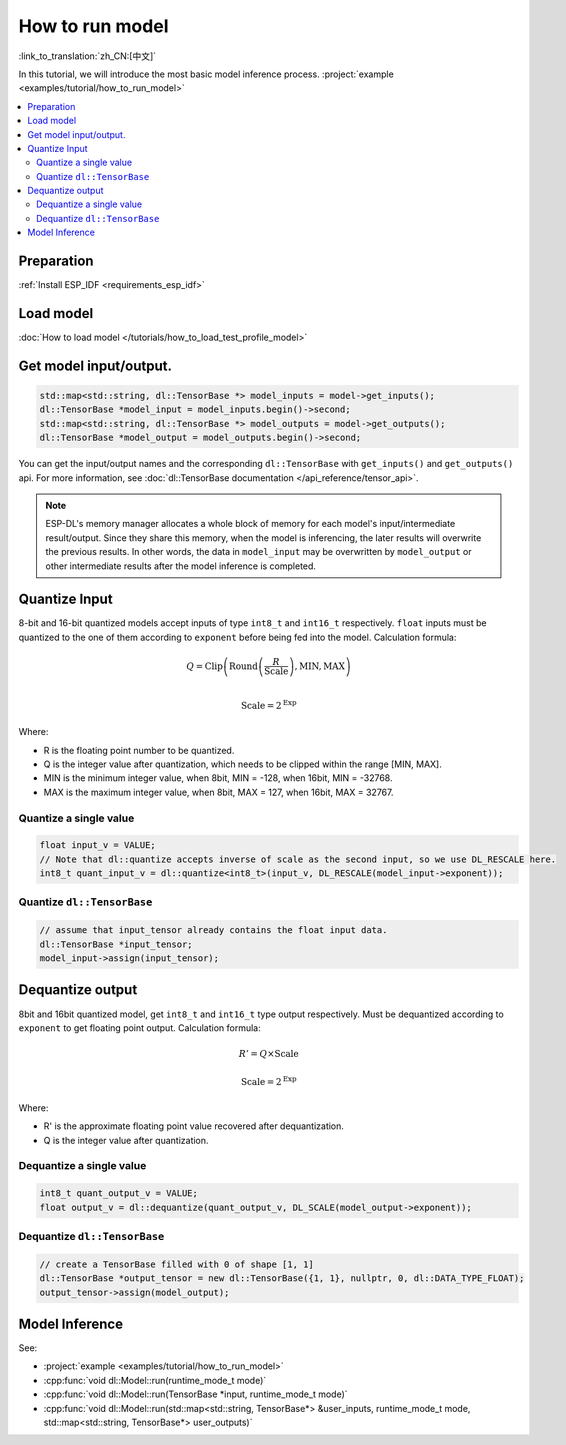 How to run model
==========================

:link_to_translation:`zh_CN:[中文]`

In this tutorial, we will introduce the most basic model inference process. :project:`example <examples/tutorial/how_to_run_model>`

.. contents::
  :local:
  :depth: 2

Preparation
----------------

:ref:`Install ESP_IDF <requirements_esp_idf>`

Load model
----------------

:doc:`How to load model </tutorials/how_to_load_test_profile_model>`

Get model input/output.
------------------------------

.. code-block:: cpp

    std::map<std::string, dl::TensorBase *> model_inputs = model->get_inputs();
    dl::TensorBase *model_input = model_inputs.begin()->second;
    std::map<std::string, dl::TensorBase *> model_outputs = model->get_outputs();
    dl::TensorBase *model_output = model_outputs.begin()->second;

You can get the input/output names and the corresponding ``dl::TensorBase`` with ``get_inputs()`` and ``get_outputs()`` api. For more information, see :doc:`dl::TensorBase documentation </api_reference/tensor_api>`.

.. note::

    ESP-DL's memory manager allocates a whole block of memory for each model's input/intermediate result/output. Since they share this memory, when the model is inferencing, the later results will overwrite the previous results. In other words, the data in ``model_input`` may be overwritten by ``model_output`` or other intermediate results after the model inference is completed.

Quantize Input
--------------------

8-bit and 16-bit quantized models accept inputs of type ``int8_t`` and ``int16_t`` respectively. ``float`` inputs must be quantized to the one of them according to ``exponent`` before being fed into the model. Calculation formula:

.. math::

    Q = \text{Clip}\left(\text{Round}\left(\frac{R}{\text{Scale}}\right), \text{MIN}, \text{MAX}\right) \\

.. math::

    \text{Scale} = 2^{\text{Exp}}

Where:

- R is the floating point number to be quantized.
- Q is the integer value after quantization, which needs to be clipped within the range [MIN, MAX].
- MIN is the minimum integer value, when 8bit, MIN = -128, when 16bit, MIN = -32768.
- MAX is the maximum integer value, when 8bit, MAX = 127, when 16bit, MAX = 32767.

Quantize a single value
^^^^^^^^^^^^^^^^^^^^^^^^^^^^^^

.. code-block:: cpp

    float input_v = VALUE;
    // Note that dl::quantize accepts inverse of scale as the second input, so we use DL_RESCALE here.
    int8_t quant_input_v = dl::quantize<int8_t>(input_v, DL_RESCALE(model_input->exponent));


Quantize ``dl::TensorBase``
^^^^^^^^^^^^^^^^^^^^^^^^^^^^^^^^^^^^

.. code-block:: cpp

    // assume that input_tensor already contains the float input data.
    dl::TensorBase *input_tensor;
    model_input->assign(input_tensor);


Dequantize output
------------------------

8bit and 16bit quantized model, get ``int8_t`` and ``int16_t`` type output respectively. Must be dequantized according to ``exponent`` to get floating point output. Calculation formula:

.. math::

    R' = Q \times \text{Scale}

.. math::

    \text{Scale} = 2^{\text{Exp}}

Where:

- R' is the approximate floating point value recovered after dequantization.
- Q is the integer value after quantization.

Dequantize a single value
^^^^^^^^^^^^^^^^^^^^^^^^^^^^^^

.. code-block:: cpp

    int8_t quant_output_v = VALUE;
    float output_v = dl::dequantize(quant_output_v, DL_SCALE(model_output->exponent));

Dequantize ``dl::TensorBase``
^^^^^^^^^^^^^^^^^^^^^^^^^^^^^^^^^^

.. code-block:: cpp

    // create a TensorBase filled with 0 of shape [1, 1]
    dl::TensorBase *output_tensor = new dl::TensorBase({1, 1}, nullptr, 0, dl::DATA_TYPE_FLOAT);
    output_tensor->assign(model_output);

Model Inference
---------------------

See:

- :project:`example <examples/tutorial/how_to_run_model>`
- :cpp:func:`void dl::Model::run(runtime_mode_t mode)`
- :cpp:func:`void dl::Model::run(TensorBase *input, runtime_mode_t mode)`
- :cpp:func:`void dl::Model::run(std::map<std::string, TensorBase*> &user_inputs, runtime_mode_t mode, std::map<std::string, TensorBase*> user_outputs)`
